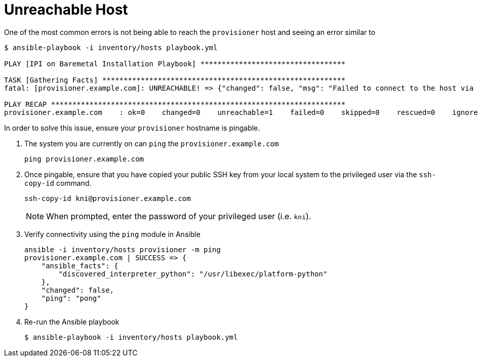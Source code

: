 [id="ansible-playbook-unreachable-host"]

= Unreachable Host

One of the most common errors is not being able to reach the 
`provisioner` host and seeing an error similar to

[source,bash]
----
$ ansible-playbook -i inventory/hosts playbook.yml

PLAY [IPI on Baremetal Installation Playbook] **********************************

TASK [Gathering Facts] *********************************************************
fatal: [provisioner.example.com]: UNREACHABLE! => {"changed": false, "msg": "Failed to connect to the host via ssh: ssh: Could not resolve hostname provisioner.example.com: Name or service not known", "unreachable": true}

PLAY RECAP *********************************************************************
provisioner.example.com    : ok=0    changed=0    unreachable=1    failed=0    skipped=0    rescued=0    ignored=0
----

In order to solve this issue, ensure your `provisioner` hostname is 
pingable.

. The system you are currently on can `ping` the `provisioner.example.com`
+
[source,bash]
----
ping provisioner.example.com
----
+
. Once pingable, ensure that you have copied your public SSH key from your local system to the privileged user via the `ssh-copy-id` command.
+
[source,bash]
----
ssh-copy-id kni@provisioner.example.com
----
+
NOTE: When prompted, enter the password of your privileged user (i.e. `kni`).
+
. Verify connectivity using the `ping` module in Ansible
+
[source,bash]
----
ansible -i inventory/hosts provisioner -m ping
provisioner.example.com | SUCCESS => {
    "ansible_facts": {
        "discovered_interpreter_python": "/usr/libexec/platform-python"
    },
    "changed": false,
    "ping": "pong"
}
----
+
. Re-run the Ansible playbook
+
[source,bash]
----
$ ansible-playbook -i inventory/hosts playbook.yml
----
